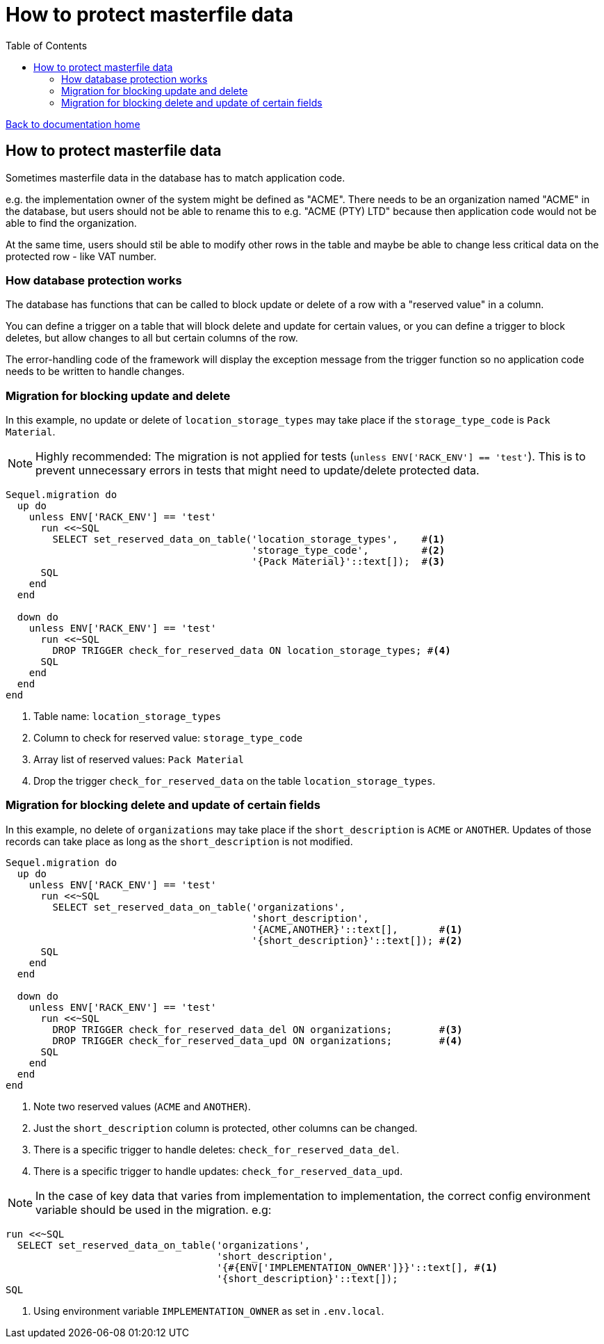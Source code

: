 = How to protect masterfile data
:toc:

link:/developer_documentation/start.adoc[Back to documentation home]

== How to protect masterfile data

Sometimes masterfile data in the database has to match application code.

e.g. the implementation owner of the system might be defined as "ACME".
There needs to be an organization named "ACME" in the database, but users should not be able to rename this to e.g. "ACME (PTY) LTD" because then application code would not be able to find the organization.

At the same time, users should stil be able to modify other rows in the table and maybe be able to change less critical data on the protected row - like VAT number.

=== How database protection works

The database has functions that can be called to block update or delete of a row with a "reserved value" in a column.

You can define a trigger on a table that will block delete and update for certain values, or you can define a trigger to block deletes, but allow changes to all but certain columns of the row.

The error-handling code of the framework will display the exception message from the trigger function so no application code needs to be written to handle changes.

=== Migration for blocking update and delete

In this example, no update or delete of `location_storage_types` may take place if the `storage_type_code` is `Pack Material`.

NOTE: Highly recommended: The migration is not applied for tests (`unless ENV['RACK_ENV'] == 'test'`). This is to prevent unnecessary errors in tests that might need to update/delete protected data.

[source,ruby]
----
Sequel.migration do
  up do
    unless ENV['RACK_ENV'] == 'test'
      run <<~SQL
        SELECT set_reserved_data_on_table('location_storage_types',    #<1>
                                          'storage_type_code',         #<2>
                                          '{Pack Material}'::text[]);  #<3>
      SQL
    end
  end

  down do
    unless ENV['RACK_ENV'] == 'test'
      run <<~SQL
        DROP TRIGGER check_for_reserved_data ON location_storage_types; #<4>
      SQL
    end
  end
end
----
<1> Table name: `location_storage_types`
<2> Column to check for reserved value: `storage_type_code`
<3> Array list of reserved values: `Pack Material`
<4> Drop the trigger `check_for_reserved_data` on the table `location_storage_types`.

=== Migration for blocking delete and update of certain fields

In this example, no delete of `organizations` may take place if the `short_description` is `ACME` or `ANOTHER`.
Updates of those records can take place as long as the `short_description` is not modified.

[source,ruby]
----
Sequel.migration do
  up do
    unless ENV['RACK_ENV'] == 'test'
      run <<~SQL
        SELECT set_reserved_data_on_table('organizations',
                                          'short_description',
                                          '{ACME,ANOTHER}'::text[],       #<1>
                                          '{short_description}'::text[]); #<2>
      SQL
    end
  end

  down do
    unless ENV['RACK_ENV'] == 'test'
      run <<~SQL
        DROP TRIGGER check_for_reserved_data_del ON organizations;        #<3>
        DROP TRIGGER check_for_reserved_data_upd ON organizations;        #<4>
      SQL
    end
  end
end
----
<1> Note two reserved values (`ACME` and `ANOTHER`).
<2> Just the `short_description` column is protected, other columns can be changed.
<3> There is a specific trigger to handle deletes: `check_for_reserved_data_del`.
<4> There is a specific trigger to handle updates: `check_for_reserved_data_upd`.

NOTE: In the case of key data that varies from implementation to implementation, the correct config environment variable should be used in the migration.
e.g:
[source,ruby]
----
run <<~SQL
  SELECT set_reserved_data_on_table('organizations',
                                    'short_description',
                                    '{#{ENV['IMPLEMENTATION_OWNER']}}'::text[], #<1>
                                    '{short_description}'::text[]);
SQL
----
<1> Using environment variable `IMPLEMENTATION_OWNER` as set in `.env.local`.
